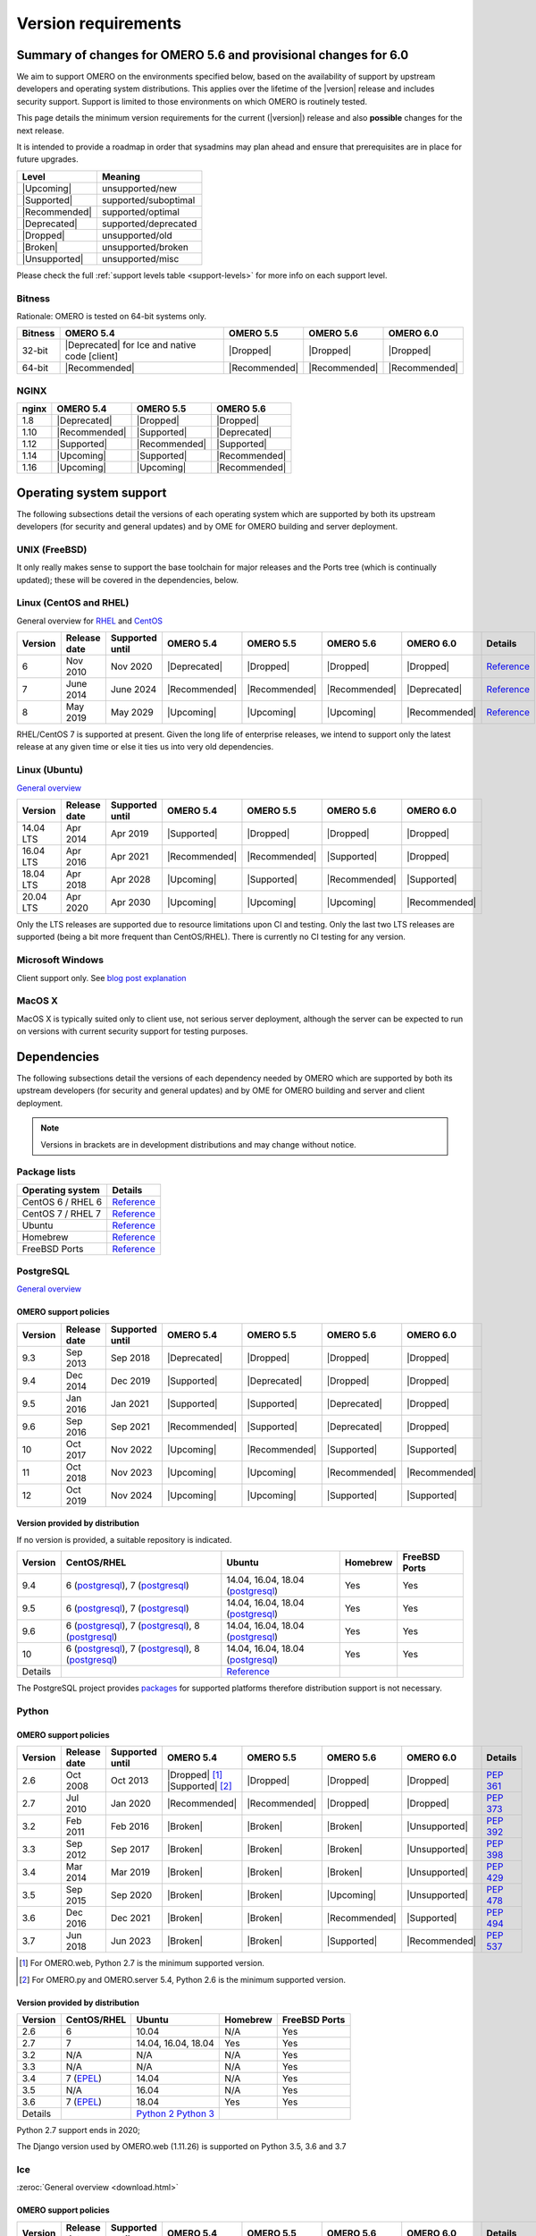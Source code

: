 ********************
Version requirements
********************

Summary of changes for OMERO 5.6 and provisional changes for 6.0
================================================================

We aim to support OMERO on the environments specified below, based
on the availability of support by upstream developers and operating
system distributions.
This applies over the lifetime of the |version| release and includes
security support.
Support is limited to those environments on which OMERO is
routinely tested.

This page details the minimum version requirements for the current
(|version|) release and also **possible** changes for the next release.

It is intended to provide a roadmap in order that sysadmins may
plan ahead and ensure that prerequisites are in place for future upgrades.

.. list-table::
    :header-rows: 1

    * - Level
      - Meaning
    * - |Upcoming|
      - unsupported/new
    * - |Supported|
      - supported/suboptimal
    * - |Recommended|
      - supported/optimal
    * - |Deprecated|
      - supported/deprecated
    * - |Dropped|
      - unsupported/old
    * - |Broken|
      - unsupported/broken
    * - |Unsupported|
      - unsupported/misc

Please check the full :ref:`support levels table <support-levels>` for more info on
each support level.

Bitness
-------

Rationale: OMERO is tested on 64-bit systems only.

.. list-table::
    :header-rows: 1

    * - Bitness
      - OMERO 5.4
      - OMERO 5.5
      - OMERO 5.6
      - OMERO 6.0
    * - 32-bit
      - |Deprecated| for Ice and native code [client]
      - |Dropped|
      - |Dropped|
      - |Dropped|
    * - 64-bit
      - |Recommended|
      - |Recommended|
      - |Recommended|
      - |Recommended|

NGINX
-----

.. list-table::
    :header-rows: 1

    * - nginx
      - OMERO 5.4
      - OMERO 5.5
      - OMERO 5.6
    * - 1.8
      - |Deprecated|
      - |Dropped|
      - |Dropped|
    * - 1.10
      - |Recommended|
      - |Supported|
      - |Deprecated|
    * - 1.12
      - |Supported|
      - |Recommended|
      - |Supported|
    * - 1.14
      - |Upcoming|
      - |Supported|
      - |Recommended|
    * - 1.16
      - |Upcoming|
      - |Upcoming|
      - |Recommended|

Operating system support
========================

The following subsections detail the versions of each operating system
which are supported by both its upstream developers (for security and
general updates) and by OME for OMERO building and server deployment.

UNIX (FreeBSD)
--------------

It only really makes sense to support the base toolchain for major
releases and the Ports tree (which is continually updated); these will
be covered in the dependencies, below.

Linux (CentOS and RHEL)
-----------------------

General overview for `RHEL
<https://access.redhat.com/articles/3078>`__ and `CentOS
<https://wiki.centos.org/FAQ/General#head-fe8a0be91ee3e7dea812e8694491e1dde5b75e6d>`__

.. list-table::
    :header-rows: 1

    * - Version
      - Release date
      - Supported until
      - OMERO 5.4
      - OMERO 5.5
      - OMERO 5.6
      - OMERO 6.0
      - Details
    * - 6
      - Nov 2010
      - Nov 2020
      - |Deprecated|
      - |Dropped|
      - |Dropped|
      - |Dropped|
      - `Reference <https://wiki.centos.org/FAQ/General#head-fe8a0be91ee3e7dea812e8694491e1dde5b75e6d>`__
    * - 7
      - June 2014
      - June 2024
      - |Recommended|
      - |Recommended|
      - |Recommended|
      - |Deprecated|
      - `Reference <https://wiki.centos.org/FAQ/General#head-fe8a0be91ee3e7dea812e8694491e1dde5b75e6d>`__
    * - 8
      - May 2019
      - May 2029
      - |Upcoming|
      - |Upcoming|
      - |Upcoming|
      - |Recommended|
      - `Reference <https://access.redhat.com/support/policy/updates/errata#Life_Cycle_Dates>`__

RHEL/CentOS 7 is supported at present. Given the long life
of enterprise releases, we intend to support only the latest release
at any given time or else it ties us into very old dependencies.

Linux (Ubuntu)
--------------

`General overview <https://wiki.ubuntu.com/Releases>`__

.. list-table::
    :header-rows: 1

    * - Version
      - Release date
      - Supported until
      - OMERO 5.4
      - OMERO 5.5
      - OMERO 5.6
      - OMERO 6.0
    * - 14.04 LTS
      - Apr 2014
      - Apr 2019
      - |Supported|
      - |Dropped|
      - |Dropped|
      - |Dropped|
    * - 16.04 LTS
      - Apr 2016
      - Apr 2021
      - |Recommended|
      - |Recommended|
      - |Supported|
      - |Dropped|
    * - 18.04 LTS
      - Apr 2018
      - Apr 2028
      - |Upcoming|
      - |Supported|
      - |Recommended|
      - |Supported|
    * - 20.04 LTS
      - Apr 2020
      - Apr 2030
      - |Upcoming|
      - |Upcoming|
      - |Upcoming|
      - |Recommended|

Only the LTS releases are supported due to resource limitations upon
CI and testing. Only the last two LTS releases are supported (being a
bit more frequent than CentOS/RHEL). There is currently no CI testing
for any version.

Microsoft Windows
-----------------

Client support only.
See `blog post explanation <https://blog.openmicroscopy.org/tech-issues/future-plans/deployment/2016/03/22/windows-support/>`_

MacOS X
-------

MacOS X is typically suited only to client use, not serious server
deployment, although the server can be expected to run on versions with
current security support for testing purposes.


Dependencies
============

The following subsections detail the versions of each dependency
needed by OMERO which are supported by both its upstream developers
(for security and general updates) and by OME for OMERO building and
server and client deployment.

.. note::
    Versions in brackets are in development distributions and may
    change without notice.

Package lists
-------------

.. list-table::
    :header-rows: 1

    * - Operating system
      - Details
    * - CentOS 6 / RHEL 6
      - `Reference <http://mirror.centos.org/centos/6/os/x86_64/Packages/>`__
    * - CentOS 7 / RHEL 7
      - `Reference <http://mirror.centos.org/centos/7/os/x86_64/Packages/>`__
    * - Ubuntu
      - `Reference <https://packages.ubuntu.com/search?keywords=foo&searchon=names&suite=all&section=all>`__
    * - Homebrew
      - `Reference <https://github.com/Homebrew/homebrew-core/tree/master/Formula>`__
    * - FreeBSD Ports
      - `Reference <https://svnweb.freebsd.org/ports/head/>`__


PostgreSQL
----------

`General overview <https://www.postgresql.org/support/versioning/>`__

OMERO support policies
^^^^^^^^^^^^^^^^^^^^^^

.. list-table::
    :header-rows: 1

    * - Version
      - Release date
      - Supported until
      - OMERO 5.4
      - OMERO 5.5
      - OMERO 5.6
      - OMERO 6.0
    * - 9.3
      - Sep 2013
      - Sep 2018
      - |Deprecated|
      - |Dropped|
      - |Dropped|
      - |Dropped|
    * - 9.4
      - Dec 2014
      - Dec 2019
      - |Supported|
      - |Deprecated|
      - |Dropped|
      - |Dropped|
    * - 9.5
      - Jan 2016
      - Jan 2021
      - |Supported|
      - |Supported|
      - |Deprecated|
      - |Dropped|
    * - 9.6
      - Sep 2016
      - Sep 2021
      - |Recommended|
      - |Supported|
      - |Deprecated|
      - |Dropped|
    * - 10
      - Oct 2017
      - Nov 2022
      - |Upcoming|
      - |Recommended|
      - |Supported|
      - |Supported|
    * - 11
      - Oct 2018
      - Nov 2023
      - |Upcoming|
      - |Upcoming|
      - |Recommended|
      - |Recommended|
    * - 12
      - Oct 2019
      - Nov 2024
      - |Upcoming|
      - |Upcoming|
      - |Supported|
      - |Supported|

Version provided by distribution
^^^^^^^^^^^^^^^^^^^^^^^^^^^^^^^^
If no version is provided, a suitable repository is indicated.

.. list-table::
    :header-rows: 1

    * - Version
      - CentOS/RHEL
      - Ubuntu
      - Homebrew
      - FreeBSD Ports
    * - 9.4
      - 6 (`postgresql <https://yum.postgresql.org/9.4/redhat/rhel-6-x86_64/>`__), 7 (`postgresql <https://yum.postgresql.org/9.4/redhat/rhel-7-x86_64/>`__)
      - 14.04, 16.04, 18.04 (`postgresql <https://apt.postgresql.org/pub/repos/apt/>`__)
      - Yes
      - Yes
    * - 9.5
      - 6 (`postgresql <https://yum.postgresql.org/9.5/redhat/rhel-6-x86_64/>`__), 7 (`postgresql <https://yum.postgresql.org/9.5/redhat/rhel-7-x86_64/>`__)
      - 14.04, 16.04, 18.04 (`postgresql <https://apt.postgresql.org/pub/repos/apt/>`__)
      - Yes
      - Yes
    * - 9.6
      - 6 (`postgresql <https://yum.postgresql.org/9.6/redhat/rhel-6-x86_64/>`__),
	7 (`postgresql <https://yum.postgresql.org/9.6/redhat/rhel-7-x86_64/>`__),
	8 (`postgresql <https://yum.postgresql.org/9.6/redhat/rhel-8-x86_64/>`__)
      - 14.04, 16.04, 18.04 (`postgresql <https://apt.postgresql.org/pub/repos/apt/>`__)
      - Yes
      - Yes
    * - 10
      - 6 (`postgresql <https://yum.postgresql.org/10/redhat/rhel-6-x86_64/>`__),
	7 (`postgresql <https://yum.postgresql.org/10/redhat/rhel-7-x86_64/>`__),
	8 (`postgresql <https://yum.postgresql.org/10/redhat/rhel-8-x86_64/>`__)
      - 14.04, 16.04, 18.04 (`postgresql <https://apt.postgresql.org/pub/repos/apt/>`__)
      - Yes
      - Yes
    * - Details
      - 
      - `Reference <https://packages.ubuntu.com/search?keywords=postgresql&searchon=names&suite=all&section=all>`__
      - 
      - 

The PostgreSQL project provides `packages
<https://www.postgresql.org/download/>`__ for supported platforms
therefore distribution support is not necessary.

.. _python-requirements:

Python
------

OMERO support policies
^^^^^^^^^^^^^^^^^^^^^^

.. list-table::
    :header-rows: 1

    * - Version
      - Release date
      - Supported until
      - OMERO 5.4
      - OMERO 5.5
      - OMERO 5.6
      - OMERO 6.0
      - Details
    * - 2.6
      - Oct 2008
      - Oct 2013
      - |Dropped| [1]_ 
        |Supported| [2]_ 
      - |Dropped|
      - |Dropped|
      - |Dropped|
      - `PEP 361 <https://www.python.org/dev/peps/pep-0361/>`__
    * - 2.7
      - Jul 2010
      - Jan 2020
      - |Recommended|
      - |Recommended|
      - |Dropped|
      - |Dropped|
      - `PEP 373 <https://www.python.org/dev/peps/pep-0373/>`__
    * - 3.2
      - Feb 2011
      - Feb 2016
      - |Broken|
      - |Broken|
      - |Broken|
      - |Unsupported|
      - `PEP 392 <https://www.python.org/dev/peps/pep-0392/>`__
    * - 3.3
      - Sep 2012
      - Sep 2017
      - |Broken|
      - |Broken|
      - |Broken|
      - |Unsupported|
      - `PEP 398 <https://www.python.org/dev/peps/pep-0398/>`__
    * - 3.4
      - Mar 2014
      - Mar 2019
      - |Broken|
      - |Broken|
      - |Broken|
      - |Unsupported|
      - `PEP 429 <https://www.python.org/dev/peps/pep-0429/>`__
    * - 3.5
      - Sep 2015
      - Sep 2020
      - |Broken|
      - |Broken|
      - |Upcoming|
      - |Unsupported|
      - `PEP 478 <https://www.python.org/dev/peps/pep-0478/>`__
    * - 3.6
      - Dec 2016
      - Dec 2021
      - |Broken|
      - |Broken|
      - |Recommended|
      - |Supported|
      - `PEP 494 <https://www.python.org/dev/peps/pep-0494/>`__
    * - 3.7
      - Jun 2018
      - Jun 2023
      - |Broken|
      - |Broken|
      - |Supported|
      - |Recommended|
      - `PEP 537 <https://www.python.org/dev/peps/pep-0537/>`__

.. [1] For OMERO.web, Python 2.7 is the minimum supported version.
.. [2] For OMERO.py and OMERO.server 5.4, Python 2.6 is the minimum supported
       version.


Version provided by distribution
^^^^^^^^^^^^^^^^^^^^^^^^^^^^^^^^

.. list-table::
    :header-rows: 1

    * - Version
      - CentOS/RHEL
      - Ubuntu
      - Homebrew
      - FreeBSD Ports
    * - 2.6
      - 6
      - 10.04
      - N/A
      - Yes
    * - 2.7
      - 7
      - 14.04, 16.04, 18.04
      - Yes
      - Yes
    * - 3.2
      - N/A
      - N/A
      - N/A
      - Yes
    * - 3.3
      - N/A
      - N/A
      - N/A
      - Yes
    * - 3.4
      - 7 (`EPEL <https://dl.fedoraproject.org/pub/epel/7/x86_64/>`__)
      - 14.04
      - N/A
      - Yes
    * - 3.5
      - N/A
      - 16.04
      - N/A
      - Yes
    * - 3.6
      - 7 (`EPEL <https://dl.fedoraproject.org/pub/epel/7/x86_64/>`__)
      - 18.04
      - Yes
      - Yes
    * - Details
      - 
      - `Python 2 <https://packages.ubuntu.com/search?keywords=python2&searchon=names&suite=all&section=all>`__
        `Python 3 <https://packages.ubuntu.com/search?keywords=python3&searchon=names&suite=all&section=all>`__
      - 
      - 

Python 2.7 support ends in 2020;

The Django version used by OMERO.web (1.11.26) is supported on Python 3.5, 3.6 and 3.7

.. _ice-requirements:

Ice
---

:zeroc:`General overview <download.html>`

OMERO support policies
^^^^^^^^^^^^^^^^^^^^^^

.. list-table::
    :header-rows: 1

    * - Version
      - Release date
      - Supported until
      - OMERO 5.4
      - OMERO 5.5
      - OMERO 5.6
      - OMERO 6.0
      - Details
    * - 3.5
      - Mar 2013
      - Oct 2013
      - |Deprecated|
      - |Dropped|
      - |Dropped|
      - |Dropped|
      - :zerocforum:`3.5.0 <6093/ice-3-5-0-released>`,
        :zerocforum:`3.5.1 <6283/ice-3-5-1-released>`
    * - 3.6
      - June 2015
      - TBA
      - |Recommended|
      - |Recommended|
      - |Recommended|
      - |Recommended|
      - :zerocforum:`3.6.0 <6631/ice-3-6-0-and-ice-touch-3-6-0-released>`
        (:zerocforum:`3.6.1 <45941/ice-3-6-0-and-ice-touch-3-6-1-released>` |Broken|),
        :zerocforum:`3.6.2 <46347/ice-ice-e-and-ice-touch-3-6-2-released>`,
        :zerocforum:`3.6.3 <46475/ice-ice-e-and-ice-touch-3-6-3-released>`,
        :zerocforum:`3.6.4 <46550/ice-ice-e-and-ice-touch-3-6-4-released>`,
        :zerocforum:`3.6.5 <46700/ice-3-6-5-released>`.
    * - 3.7
      - July 2017
      - TBA
      - |Unsupported|
      - |Unsupported|
      - |Unsupported|
      - |Unsupported|
      - :zerocforum:`3.7.0 <46530/ice-3-7-0-and-ice-touch-3-7-0-released>`,
        :zerocforum:`3.7.1 <46620/ice-3-7-1-released>`,
        :zerocforum:`3.7.2 <46670/ice-3-7-2-released>`,
        :zerocforum:`3.7.3 <46704/ice-3-7-3-released>`.


Version provided by distribution
^^^^^^^^^^^^^^^^^^^^^^^^^^^^^^^^
If no version is provided, a suitable repository is indicated.

.. list-table::
    :header-rows: 1

    * - Version
      - CentOS/RHEL
      - Ubuntu
      - Homebrew
      - FreeBSD Ports
    * - 3.5
      - 6, 7 (`zeroc <https://zeroc.com/distributions/ice/3.5/>`__)
      - 14.04, 16.04
      - N/A
      - N/A
    * - 3.6
      - 6, 7 (`zeroc <https://zeroc.com/distributions/ice/3.6/>`__)
      - 14.04, 16.04 (`zeroc <https://zeroc.com/distributions/ice/3.6/>`__)
      - Yes
      - Yes
    * - 3.7
      - 7 (`zeroc <https://zeroc.com/distributions/ice/3.7/>`__)
      - 16.04, 18.04 (`zeroc <https://zeroc.com/distributions/ice/3.7/>`__)
      - Yes
      - Yes
    * - Details
      -
      - `Reference <https://packages.ubuntu.com/search?keywords=ice&searchon=names&suite=all&section=all>`__
      -
      -

Java
----

`General overview <https://www.oracle.com/technetwork/java/eol-135779.html>`__

OMERO support policies
^^^^^^^^^^^^^^^^^^^^^^

.. list-table::
    :header-rows: 1

    * - Version
      - Release date
      - Supported until
      - OMERO 5.4
      - OMERO 5.5
      - OMERO 5.6
      - OMERO 6.0
      - Details
    * - 7
      - Jul 2011
      - Apr 2015
      - |Deprecated|
      - |Dropped|
      - |Dropped|
      - |Dropped|
      - `Reference <https://www.oracle.com/technetwork/java/eol-135779.html>`__
    * - 8
      - Mar 2014
      - Jun 2023
      - |Recommended|
      - |Recommended|
      - |Supported|
      - |Deprecated|
      - `Reference <https://access.redhat.com/articles/1299013>`__
    * - 11
      - Sep 2018
      - Oct 2024
      - |Unsupported|
      - |Supported|
      - |Recommended|
      - |Recommended|
      - `Reference <https://access.redhat.com/articles/1299013>`__
    * - 12
      - Sep 2018
      - Oct 2024
      - |Unsupported|
      - |Unsupported|
      - |Supported|
      - |Recommended|
      -
    * - 13
      - Sep 2018
      - Oct 2024
      - |Unsupported|
      - |Unsupported|
      - |Supported|
      - |Supported|
      -

Version provided by distribution
^^^^^^^^^^^^^^^^^^^^^^^^^^^^^^^^

.. list-table::
    :header-rows: 1

    * - Version
      - CentOS/RHEL
      - Ubuntu
      - Homebrew
      - FreeBSD Ports
    * - 7
      - 6, 7
      - 14.04
      - N/A
      - Yes
    * - 8
      - 6, 7
      - 16.04, 18.04
      - N/A
      - N/A
    * - 11
      - 7
      - 18.04
      - N/A
      - Yes
    * - Details
      - 
      - `Reference <https://packages.ubuntu.com/search?keywords=jdk&searchon=names&suite=all&section=all>`__
      - 
      - 

Note that all distributions provide OpenJDK due to distribution restrictions
by Oracle. `Oracle Java
<https://www.oracle.com/technetwork/java/javase/downloads/index-jsp-138363.html>`__
may be used if downloaded separately.

Nginx
-----

`General overview <https://nginx.org/en/download.html>`__ and `roadmap
<https://trac.nginx.org/nginx/roadmap>`__

OMERO support policies
^^^^^^^^^^^^^^^^^^^^^^

.. list-table::
    :header-rows: 1

    * - Version
      - Release date
      - Supported until
      - OMERO 5.4
      - OMERO 5.5
      - OMERO 5.6
      - OMERO 6.0
    * - 1.6
      - Apr 2014
      - Apr 2015
      - |Deprecated|
      - |Dropped|
      - |Dropped|
      - |Dropped|
    * - 1.8
      - Apr 2015
      - Jan 2016
      - |Supported|
      - |Deprecated|
      - |Dropped|
      - |Dropped|
    * - 1.10
      - Apr 2016
      - Apr 2017
      - |Recommended|
      - |Supported|
      - |Deprecated|
      - |Dropped|
    * - 1.12
      - Apr 2017
      - Apr 2018
      - |Supported|
      - |Recommended|
      - |Supported|
      - |Deprecated|
    * - 1.14
      - Apr 2018
      - Apr 2019
      - |Upcoming|
      - |Supported|
      - |Recommended|
      - |Supported|
    * - 1.16
      - Apr 2019
      - TBA
      - |Upcoming|
      - |Upcoming|
      - |Recommended|
      - |Recommended|

Version provided by distribution
^^^^^^^^^^^^^^^^^^^^^^^^^^^^^^^^
If no version is provided, a suitable repository is indicated.

.. list-table::
    :header-rows: 1

    * - Version
      - CentOS/RHEL
      - Ubuntu
      - Homebrew
      - FreeBSD Ports
    * - 1.12
      - 7 (`EPEL <https://dl.fedoraproject.org/pub/epel/7/x86_64/>`__)
      - 14.04 (`nginx <https://launchpad.net/~nginx/+archive/ubuntu/stable>`__)
      - N/A
      - Yes
    * - 1.14
      - N/A
      - 16.04, 18.04 (`nginx <https://launchpad.net/~nginx/+archive/ubuntu/stable>`__)
      - Yes
      - Yes
    * - Details
      - 
      - 
      - `Reference <https://packages.ubuntu.com/search?keywords=nginx&searchon=names&suite=all&section=all>`__
      - 

.. _support-levels:

Support levels
==============

The following table defines the symbols used throughout this page to
describe the support status of a given component, as it progresses
from being new and not supported, to supported and tested on a
routine basis, and to finally being old and no longer supported
nor tested.

.. list-table::
    :header-rows: 1

    * - Level
      - Meaning
      - Description
    * - |Upcoming|
      - unsupported/new
      - New version not yet regularly tested and not officially supported; may or may not work (use at own risk)
    * - |Supported|
      - supported/suboptimal
      - Version which is tested, confirmed to work correctly, but may not offer optimal performance/experience
    * - |Recommended|
      - supported/optimal
      - Version which is regularly tested, confirmed to work correctly, recommended for optimal performance/experience
    * - |Deprecated|
      - supported/deprecated
      - Version which is less tested, expected to work correctly, but may not offer optimal performance/experience; official support may be dropped in the next major OMERO release
    * - |Dropped|
      - unsupported/old
      - Old version no longer tested and no longer officially supported; may or may not work (use at own risk)
    * - |Broken|
      - unsupported/broken
      - Known to not work
    * - |Unsupported|
      - unsupported/misc
      - Not supported for some reason other than the above
